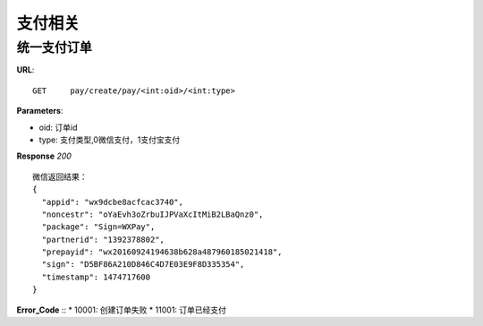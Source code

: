 .. _pay:

支付相关
=========

统一支付订单
~~~~~~~~~~~~~~~~~~~~~~~
**URL**::

    GET     pay/create/pay/<int:oid>/<int:type>

**Parameters**:

* oid: 订单id
* type: 支付类型,0微信支付，1支付宝支付


**Response** `200` ::

    微信返回结果：
    {
      "appid": "wx9dcbe8acfcac3740",
      "noncestr": "oYaEvh3oZrbuIJPVaXcItMiB2LBaQnz0",
      "package": "Sign=WXPay",
      "partnerid": "1392378802",
      "prepayid": "wx20160924194638b628a487960185021418",
      "sign": "D5BF86A210D846C4D7E03E9F8D335354",
      "timestamp": 1474717600
    }

**Error_Code** ::
* 10001: 创建订单失败
* 11001: 订单已经支付